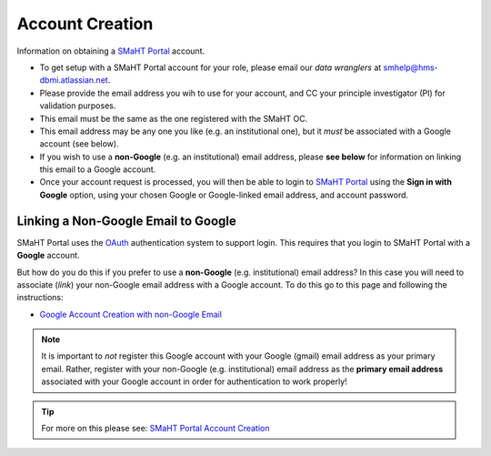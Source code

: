 ================
Account Creation
================

Information on obtaining a `SMaHT Portal <https://data.smaht.org/>`_ account.

* To get setup with a SMaHT Portal account for your role, please email our `data wranglers` at `smhelp@hms-dbmi.atlassian.net <mailto:smhelp@hms-dbmi.atlassian.net>`_.
* Please provide the email address you wih to use for your account, and CC your principle investigator (PI) for validation purposes.
* This email must be the same as the one registered with the SMaHT OC.
* This email address may be any one you like (e.g. an institutional one), but it `must` be associated with a Google account (see below).
* If you wish to use a **non-Google** (e.g. an institutional) email address, please **see below** for information on linking this email to a Google account.
* Once your account request is processed, you will then be able to login to `SMaHT Portal <https://data.smaht.org/>`_ using the **Sign in with Google** option, using your chosen Google or Google-linked email address, and account password.


Linking a Non-Google Email to Google
------------------------------------

SMaHT Portal uses the `OAuth <https://en.wikipedia.org/wiki/OAuth>`_ authentication system to support login.
This requires that you login to SMaHT Portal with a **Google** account.

But how do you do this if you prefer to use a **non-Google** (e.g. institutional) email address?
In this case you will need to associate (`link`) your non-Google email address with a Google account.
To do this go to this page and following the instructions:

* `Google Account Creation with non-Google Email <https://accounts.google.com/SignUpWithoutGmail>`_

.. note::
    It is important to `not` register this Google account with your Google (gmail) email address as your primary email.
    Rather, register with your non-Google (e.g. institutional) email address as the **primary email address** associated with
    your Google account in order for authentication to work properly!

.. tip::
   For more on this please see:
   `SMaHT Portal Account Creation <https://data.smaht.org/docs/user-guide/account-creation>`_
